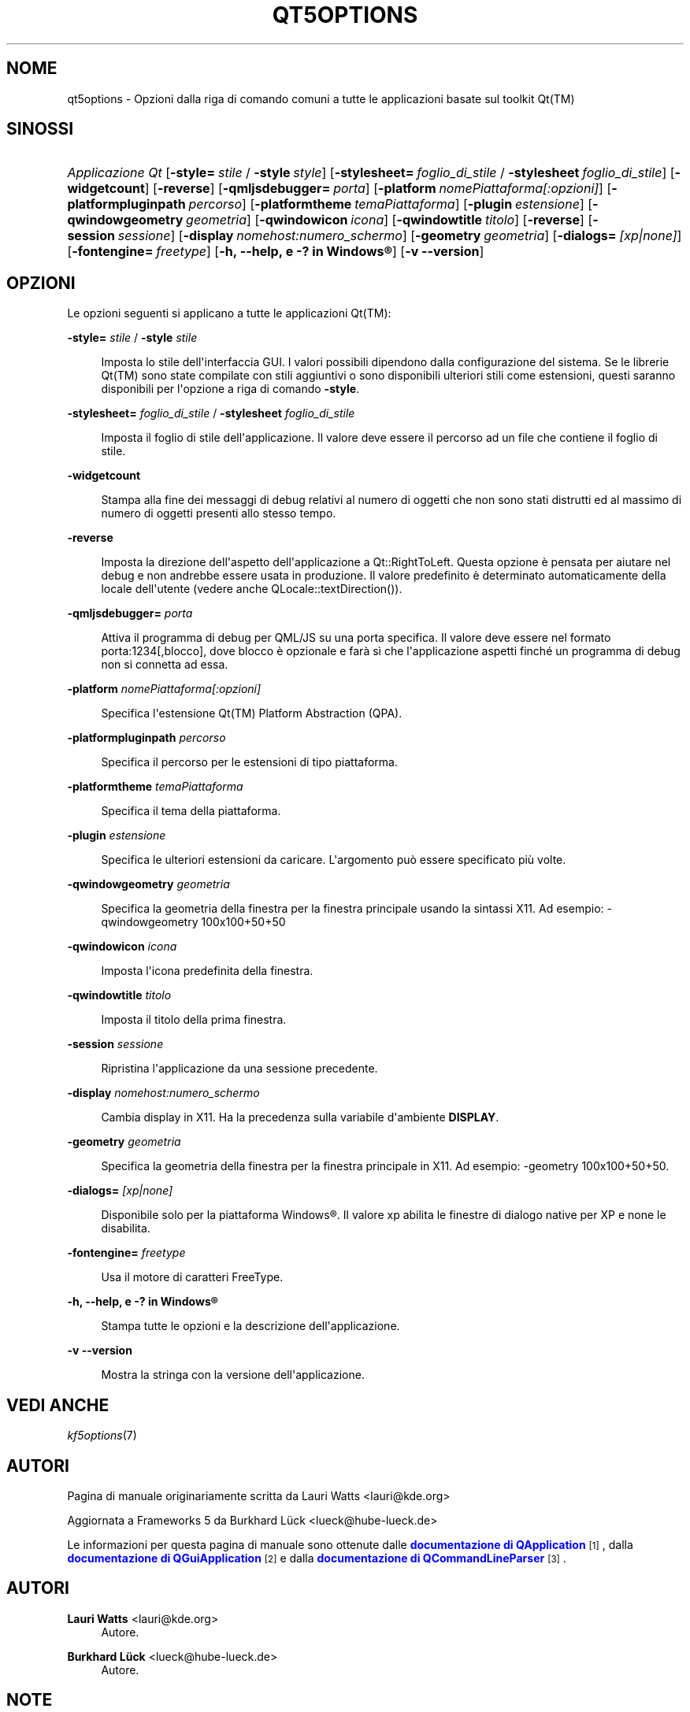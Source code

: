 '\" t
.\"     Title: qt5options
.\"    Author: Lauri Watts <lauri@kde.org>
.\" Generator: DocBook XSL Stylesheets v1.79.2 <http://docbook.sf.net/>
.\"      Date: 2016-06-04
.\"    Manual: Documentazione riga di comando di Qt
.\"    Source: KDE Frameworks Qt 5.4
.\"  Language: Italian
.\"
.TH "QT5OPTIONS" "7" "2016\-06\-04" "KDE Frameworks Qt 5.4" "Documentazione riga di comando"
.\" -----------------------------------------------------------------
.\" * Define some portability stuff
.\" -----------------------------------------------------------------
.\" ~~~~~~~~~~~~~~~~~~~~~~~~~~~~~~~~~~~~~~~~~~~~~~~~~~~~~~~~~~~~~~~~~
.\" http://bugs.debian.org/507673
.\" http://lists.gnu.org/archive/html/groff/2009-02/msg00013.html
.\" ~~~~~~~~~~~~~~~~~~~~~~~~~~~~~~~~~~~~~~~~~~~~~~~~~~~~~~~~~~~~~~~~~
.ie \n(.g .ds Aq \(aq
.el       .ds Aq '
.\" -----------------------------------------------------------------
.\" * set default formatting
.\" -----------------------------------------------------------------
.\" disable hyphenation
.nh
.\" disable justification (adjust text to left margin only)
.ad l
.\" -----------------------------------------------------------------
.\" * MAIN CONTENT STARTS HERE *
.\" -----------------------------------------------------------------




.SH "NOME"
qt5options \- Opzioni dalla riga di comando comuni a tutte le applicazioni basate sul toolkit Qt(TM)

.SH "SINOSSI"
.HP \w'\fB\fIApplicazione\ Qt\fR\fR\ 'u
\fB\fIApplicazione Qt\fR\fR  [\fB\-style=\fR\ \fIstile\fR\ /\ \fB\-style\fR\ \fIstyle\fR]  [\fB\-stylesheet=\fR\ \fIfoglio_di_stile\fR\ /\ \fB\-stylesheet\fR\ \fIfoglio_di_stile\fR]  [\fB\-widgetcount\fR]  [\fB\-reverse\fR]  [\fB\-qmljsdebugger=\fR\ \fIporta\fR]  [\fB\-platform\fR\ \fInomePiattaforma[:opzioni]\fR]  [\fB\-platformpluginpath\fR\ \fIpercorso\fR]  [\fB\-platformtheme\fR\ \fItemaPiattaforma\fR]  [\fB\-plugin\fR\ \fIestensione\fR]  [\fB\-qwindowgeometry\fR\ \fIgeometria\fR]  [\fB\-qwindowicon\fR\ \fIicona\fR]  [\fB\-qwindowtitle\fR\ \fItitolo\fR]  [\fB\-reverse\fR]  [\fB\-session\fR\ \fIsessione\fR]  [\fB\-display\fR\ \fInomehost:numero_schermo\fR]  [\fB\-geometry\fR\ \fIgeometria\fR]  [\fB\-dialogs=\fR\ \fI[xp|none]\fR]  [\fB\-fontengine=\fR\ \fIfreetype\fR]  [\fB\-h,\ \-\-help,\ e\ \-?\ in\ \fR\fBWindows\(rg\fR]  [\fB\-v\ \-\-version\fR] 



.SH "OPZIONI"


.PP
Le opzioni seguenti si applicano a tutte le applicazioni
Qt(TM):




.PP
\fB\-style=\fR \fIstile\fR / \fB\-style\fR \fIstile\fR
.RS 4


Imposta lo stile dell\*(Aqinterfaccia
GUI\&. I valori possibili dipendono dalla configurazione del sistema\&. Se le librerie
Qt(TM)
sono state compilate con stili aggiuntivi o sono disponibili ulteriori stili come estensioni, questi saranno disponibili per l\*(Aqopzione a riga di comando
\fB\-style\fR\&.

.RE
.PP
\fB\-stylesheet=\fR \fIfoglio_di_stile\fR / \fB\-stylesheet\fR \fIfoglio_di_stile\fR
.RS 4


Imposta il foglio di stile dell\*(Aqapplicazione\&. Il valore deve essere il percorso ad un file che contiene il foglio di stile\&.
.RE
.PP
\fB\-widgetcount\fR
.RS 4


Stampa alla fine dei messaggi di debug relativi al numero di oggetti che non sono stati distrutti ed al massimo di numero di oggetti presenti allo stesso tempo\&.
.RE
.PP
\fB\-reverse\fR
.RS 4


Imposta la direzione dell\*(Aqaspetto dell\*(Aqapplicazione a
Qt::RightToLeft\&. Questa opzione è pensata per aiutare nel debug e non andrebbe essere usata in produzione\&. Il valore predefinito è determinato automaticamente della locale dell\*(Aqutente (vedere anche
QLocale::textDirection())\&.
.RE
.PP
\fB\-qmljsdebugger=\fR \fIporta\fR
.RS 4


Attiva il programma di debug per QML/JS su una porta specifica\&. Il valore deve essere nel formato porta:1234[,blocco], dove blocco è opzionale e farà sì che l\*(Aqapplicazione aspetti finché un programma di debug non si connetta ad essa\&.
.RE
.PP
\fB\-platform\fR \fInomePiattaforma[:opzioni]\fR
.RS 4


Specifica l\*(Aqestensione
Qt(TM)
Platform Abstraction (QPA)\&.
.RE
.PP
\fB\-platformpluginpath\fR \fIpercorso\fR
.RS 4


Specifica il percorso per le estensioni di tipo piattaforma\&.
.RE
.PP
\fB\-platformtheme\fR \fItemaPiattaforma\fR
.RS 4


Specifica il tema della piattaforma\&.
.RE
.PP
\fB\-plugin\fR \fIestensione\fR
.RS 4


Specifica le ulteriori estensioni da caricare\&. L\*(Aqargomento può essere specificato più volte\&.
.RE
.PP
\fB\-qwindowgeometry\fR \fIgeometria\fR
.RS 4


Specifica la geometria della finestra per la finestra principale usando la sintassi
X11\&. Ad esempio: \-qwindowgeometry 100x100+50+50
.RE
.PP
\fB\-qwindowicon\fR \fIicona\fR
.RS 4


Imposta l\*(Aqicona predefinita della finestra\&.
.RE
.PP
\fB\-qwindowtitle\fR \fItitolo\fR
.RS 4


Imposta il titolo della prima finestra\&.
.RE
.PP
\fB\-session\fR \fIsessione\fR
.RS 4


Ripristina l\*(Aqapplicazione da una sessione precedente\&.
.RE
.PP
\fB\-display\fR \fInomehost:numero_schermo\fR
.RS 4


Cambia display in
X11\&. Ha la precedenza sulla variabile d\*(Aqambiente
\fBDISPLAY\fR\&.
.RE
.PP
\fB\-geometry\fR \fIgeometria\fR
.RS 4


Specifica la geometria della finestra per la finestra principale in
X11\&. Ad esempio: \-geometry 100x100+50+50\&.
.RE
.PP
\fB\-dialogs=\fR \fI[xp|none]\fR
.RS 4


Disponibile solo per la piattaforma
Windows\(rg\&. Il valore xp abilita le finestre di dialogo native per XP e none le disabilita\&.
.RE
.PP
\fB\-fontengine=\fR \fIfreetype\fR
.RS 4


Usa il motore di caratteri FreeType\&.
.RE

.PP
\fB\-h, \-\-help, e \-? in \fR\fBWindows\(rg\fR
.RS 4


Stampa tutte le opzioni e la descrizione dell\*(Aqapplicazione\&.
.RE
.PP
\fB\-v \-\-version\fR
.RS 4


Mostra la stringa con la versione dell\*(Aqapplicazione\&.
.RE





.SH "VEDI ANCHE"

.PP
\fIkf5options\fR(7)



.SH "AUTORI"

.PP
Pagina di manuale originariamente scritta da
Lauri Watts
<lauri@kde\&.org>
.PP
Aggiornata a
Frameworks
5 da
Burkhard Lück
<lueck@hube\-lueck\&.de>
.PP
Le informazioni per questa pagina di manuale sono ottenute dalle
\m[blue]\fBdocumentazione di QApplication\fR\m[]\&\s-2\u[1]\d\s+2, dalla
\m[blue]\fBdocumentazione di QGuiApplication\fR\m[]\&\s-2\u[2]\d\s+2
e dalla
\m[blue]\fBdocumentazione di QCommandLineParser\fR\m[]\&\s-2\u[3]\d\s+2\&.


.SH "AUTORI"
.PP
\fBLauri Watts\fR <\&lauri@kde\&.org\&>
.RS 4
Autore.
.RE
.PP
\fBBurkhard Lück\fR <\&lueck@hube\-lueck\&.de\&>
.RS 4
Autore.
.RE
.SH "NOTE"
.IP " 1." 4
documentazione di QApplication
.RS 4
\%https://doc.qt.io/qt-5/qapplication.html#QApplication
.RE
.IP " 2." 4
documentazione di QGuiApplication
.RS 4
\%https://doc.qt.io/qt-5/qguiapplication.html#QGuiApplication
.RE
.IP " 3." 4
documentazione di QCommandLineParser
.RS 4
\%https://doc.qt.io/qt-5/qcommandlineparser.html
.RE
